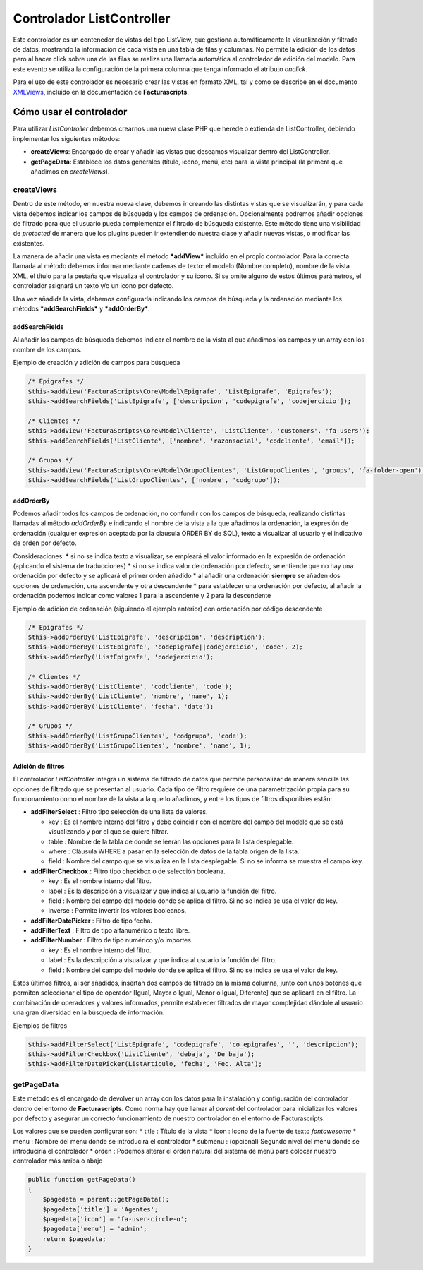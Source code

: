 Controlador ListController
==========================

Este controlador es un contenedor de vistas del tipo ListView, que
gestiona automáticamente la visualización y filtrado de datos, mostrando
la información de cada vista en una tabla de filas y columnas. No
permite la edición de los datos pero al hacer click sobre una de las
filas se realiza una llamada automática al controlador de edición del
modelo. Para este evento se utiliza la configuración de la primera
columna que tenga informado el atributo *onclick*.

Para el uso de este controlador es necesario crear las vistas en formato
XML, tal y como se describe en el documento
`XMLViews <https://github.com/ArtexTrading/facturascripts/blob/master/Documentation/XMLViews_ES.md>`__,
incluido en la documentación de **Facturascripts**.

Cómo usar el controlador
------------------------

Para utilizar *ListController* debemos crearnos una nueva clase PHP que
herede o extienda de ListController, debiendo implementar los siguientes
métodos:

-  **createViews**: Encargado de crear y añadir las vistas que deseamos
   visualizar dentro del ListController.

-  **getPageData**: Establece los datos generales (título, icono, menú,
   etc) para la vista principal (la primera que añadimos en
   *createViews*).

createViews
~~~~~~~~~~~

Dentro de este método, en nuestra nueva clase, debemos ir creando las
distintas vistas que se visualizarán, y para cada vista debemos indicar
los campos de búsqueda y los campos de ordenación. Opcionalmente
podremos añadir opciones de filtrado para que el usuario pueda
complementar el filtrado de búsqueda existente. Este método tiene una
visibilidad de *protected* de manera que los plugins pueden ir
extendiendo nuestra clase y añadir nuevas vistas, o modificar las
existentes.

La manera de añadir una vista es mediante el método ***addView***
incluido en el propio controlador. Para la correcta llamada al método
debemos informar mediante cadenas de texto: el modelo (Nombre completo),
nombre de la vista XML, el título para la pestaña que visualiza el
controlador y su icono. Si se omite alguno de estos últimos parámetros,
el controlador asignará un texto y/o un icono por defecto.

Una vez añadida la vista, debemos configurarla indicando los campos de
búsqueda y la ordenación mediante los métodos ***addSearchFields*** y
***addOrderBy***.

addSearchFields
^^^^^^^^^^^^^^^

Al añadir los campos de búsqueda debemos indicar el nombre de la vista
al que añadimos los campos y un array con los nombre de los campos.

Ejemplo de creación y adición de campos para búsqueda

.. code:: php

        /* Epigrafes */
        $this->addView('FacturaScripts\Core\Model\Epigrafe', 'ListEpigrafe', 'Epigrafes');
        $this->addSearchFields('ListEpigrafe', ['descripcion', 'codepigrafe', 'codejercicio']);

        /* Clientes */
        $this->addView('FacturaScripts\Core\Model\Cliente', 'ListCliente', 'customers', 'fa-users');
        $this->addSearchFields('ListCliente', ['nombre', 'razonsocial', 'codcliente', 'email']);
            
        /* Grupos */
        $this->addView('FacturaScripts\Core\Model\GrupoClientes', 'ListGrupoClientes', 'groups', 'fa-folder-open');
        $this->addSearchFields('ListGrupoClientes', ['nombre', 'codgrupo']);

addOrderBy
^^^^^^^^^^

Podemos añadir todos los campos de ordenación, no confundir con los
campos de búsqueda, realizando distintas llamadas al método *addOrderBy*
e indicando el nombre de la vista a la que añadimos la ordenación, la
expresión de ordenación (cualquier expresión aceptada por la clausula
ORDER BY de SQL), texto a visualizar al usuario y el indicativo de orden
por defecto.

Consideraciones: \* si no se indica texto a visualizar, se empleará el
valor informado en la expresión de ordenación (aplicando el sistema de
traducciones) \* si no se indica valor de ordenación por defecto, se
entiende que no hay una ordenación por defecto y se aplicará el primer
orden añadido \* al añadir una ordenación **siempre** se añaden dos
opciones de ordenación, una ascendente y otra descendente \* para
establecer una ordenación por defecto, al añadir la ordenación podemos
indicar como valores 1 para la ascendente y 2 para la descendente

Ejemplo de adición de ordenación (siguiendo el ejemplo anterior) con
ordenación por código descendente

.. code:: php

        /* Epigrafes */
        $this->addOrderBy('ListEpigrafe', 'descripcion', 'description');
        $this->addOrderBy('ListEpigrafe', 'codepigrafe||codejercicio', 'code', 2);
        $this->addOrderBy('ListEpigrafe', 'codejercicio');

        /* Clientes */
        $this->addOrderBy('ListCliente', 'codcliente', 'code');
        $this->addOrderBy('ListCliente', 'nombre', 'name', 1);
        $this->addOrderBy('ListCliente', 'fecha', 'date');

        /* Grupos */
        $this->addOrderBy('ListGrupoClientes', 'codgrupo', 'code');
        $this->addOrderBy('ListGrupoClientes', 'nombre', 'name', 1);

Adición de filtros
^^^^^^^^^^^^^^^^^^

El controlador *ListController* integra un sistema de filtrado de datos
que permite personalizar de manera sencilla las opciones de filtrado que
se presentan al usuario. Cada tipo de filtro requiere de una
parametrización propia para su funcionamiento como el nombre de la vista
a la que lo añadimos, y entre los tipos de filtros disponibles están:

-  **addFilterSelect** : Filtro tipo selección de una lista de valores.

   -  key : Es el nombre interno del filtro y debe coincidir con el
      nombre del campo del modelo que se está visualizando y por el que
      se quiere filtrar.
   -  table : Nombre de la tabla de donde se leerán las opciones para la
      lista desplegable.
   -  where : Cláusula WHERE a pasar en la selección de datos de la
      tabla origen de la lista.
   -  field : Nombre del campo que se visualiza en la lista desplegable.
      Si no se informa se muestra el campo key.

-  **addFilterCheckbox** : Filtro tipo checkbox o de selección booleana.

   -  key : Es el nombre interno del filtro.
   -  label : Es la descripción a visualizar y que indica al usuario la
      función del filtro.
   -  field : Nombre del campo del modelo donde se aplica el filtro. Si
      no se indica se usa el valor de key.
   -  inverse : Permite invertir los valores booleanos.

-  **addFilterDatePicker** : Filtro de tipo fecha.
-  **addFilterText** : Filtro de tipo alfanumérico o texto libre.
-  **addFilterNumber** : Filtro de tipo numérico y/o importes.

   -  key : Es el nombre interno del filtro.
   -  label : Es la descripción a visualizar y que indica al usuario la
      función del filtro.
   -  field : Nombre del campo del modelo donde se aplica el filtro. Si
      no se indica se usa el valor de key.

Estos últimos filtros, al ser añadidos, insertan dos campos de filtrado
en la misma columna, junto con unos botones que permiten seleccionar el
tipo de operador [Igual, Mayor o Igual, Menor o Igual, Diferente] que se
aplicará en el filtro. La combinación de operadores y valores
informados, permite establecer filtrados de mayor complejidad dándole al
usuario una gran diversidad en la búsqueda de información.

Ejemplos de filtros

.. code:: php

        $this->addFilterSelect('ListEpigrafe', 'codepigrafe', 'co_epigrafes', '', 'descripcion');
        $this->addFilterCheckbox('ListCliente', 'debaja', 'De baja');
        $this->addFilterDatePicker(ListArticulo, 'fecha', 'Fec. Alta');

getPageData
~~~~~~~~~~~

Este método es el encargado de devolver un array con los datos para la
instalación y configuración del controlador dentro del entorno de
**Facturascripts**. Como norma hay que llamar al *parent* del
controlador para inicializar los valores por defecto y asegurar un
correcto funcionamiento de nuestro controlador en el entorno de
Facturascripts.

Los valores que se pueden configurar son: \* title : Título de la vista
\* icon : Icono de la fuente de texto *fontawesome* \* menu : Nombre del
menú donde se introducirá el controlador \* submenu : (opcional) Segundo
nivel del menú donde se introduciría el controlador \* orden : Podemos
alterar el orden natural del sistema de menú para colocar nuestro
controlador más arriba o abajo

.. code:: php

        public function getPageData()
        {
            $pagedata = parent::getPageData();
            $pagedata['title'] = 'Agentes';
            $pagedata['icon'] = 'fa-user-circle-o';
            $pagedata['menu'] = 'admin';
            return $pagedata;
        }

